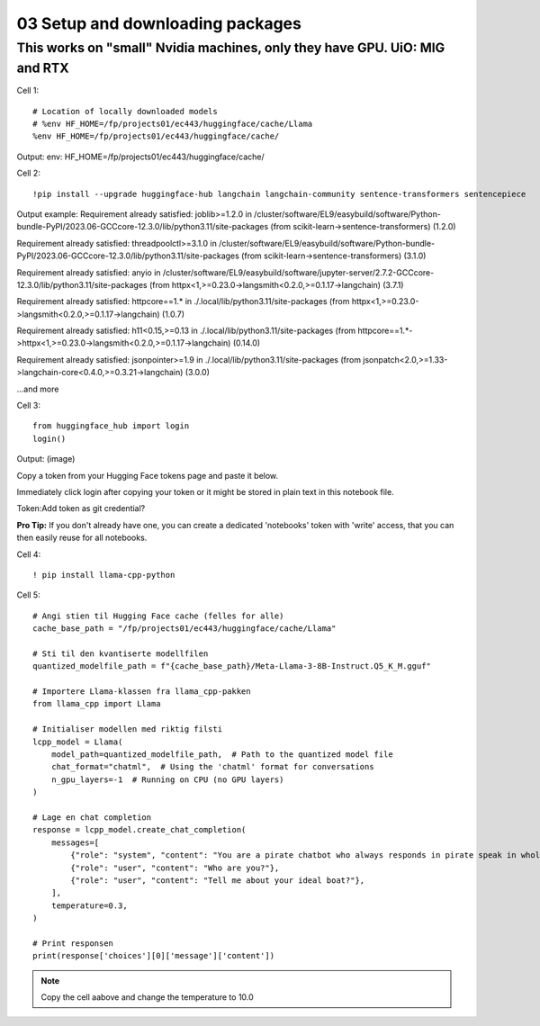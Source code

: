 .. _03_downloading_packages:

03 Setup and downloading packages
========================

This works on "small" Nvidia machines, only they have GPU. UiO: MIG and RTX
-------------------------

Cell 1::

   # Location of locally downloaded models
   # %env HF_HOME=/fp/projects01/ec443/huggingface/cache/Llama
   %env HF_HOME=/fp/projects01/ec443/huggingface/cache/

Output:
env: HF_HOME=/fp/projects01/ec443/huggingface/cache/

Cell 2::

   !pip install --upgrade huggingface-hub langchain langchain-community sentence-transformers sentencepiece

Output example:
Requirement already satisfied: joblib>=1.2.0 in /cluster/software/EL9/easybuild/software/Python-bundle-PyPI/2023.06-GCCcore-12.3.0/lib/python3.11/site-packages (from scikit-learn->sentence-transformers) (1.2.0)

Requirement already satisfied: threadpoolctl>=3.1.0 in /cluster/software/EL9/easybuild/software/Python-bundle-PyPI/2023.06-GCCcore-12.3.0/lib/python3.11/site-packages (from scikit-learn->sentence-transformers) (3.1.0)

Requirement already satisfied: anyio in /cluster/software/EL9/easybuild/software/jupyter-server/2.7.2-GCCcore-12.3.0/lib/python3.11/site-packages (from httpx<1,>=0.23.0->langsmith<0.2.0,>=0.1.17->langchain) (3.7.1)

Requirement already satisfied: httpcore==1.* in ./.local/lib/python3.11/site-packages (from httpx<1,>=0.23.0->langsmith<0.2.0,>=0.1.17->langchain) (1.0.7)

Requirement already satisfied: h11<0.15,>=0.13 in ./.local/lib/python3.11/site-packages (from httpcore==1.*->httpx<1,>=0.23.0->langsmith<0.2.0,>=0.1.17->langchain) (0.14.0)

Requirement already satisfied: jsonpointer>=1.9 in ./.local/lib/python3.11/site-packages (from jsonpatch<2.0,>=1.33->langchain-core<0.4.0,>=0.3.21->langchain) (3.0.0)

...and more

Cell 3::

   from huggingface_hub import login
   login()

Output:
(image)

Copy a token from your Hugging Face tokens page and paste it below.

Immediately click login after copying your token or it might be stored in plain text in this notebook file.

Token:
​
Add token as git credential?

**Pro Tip:** If you don't already have one, you can create a dedicated 'notebooks' token with 'write' access, that you can then easily reuse for all notebooks.

Cell 4::

   ! pip install llama-cpp-python

Cell 5::

   # Angi stien til Hugging Face cache (felles for alle)
   cache_base_path = "/fp/projects01/ec443/huggingface/cache/Llama"
   
   # Sti til den kvantiserte modellfilen
   quantized_modelfile_path = f"{cache_base_path}/Meta-Llama-3-8B-Instruct.Q5_K_M.gguf"
   
   # Importere Llama-klassen fra llama_cpp-pakken
   from llama_cpp import Llama
   
   # Initialiser modellen med riktig filsti
   lcpp_model = Llama(
       model_path=quantized_modelfile_path,  # Path to the quantized model file
       chat_format="chatml",  # Using the 'chatml' format for conversations
       n_gpu_layers=-1  # Running on CPU (no GPU layers)
   )
   
   # Lage en chat completion
   response = lcpp_model.create_chat_completion(
       messages=[
           {"role": "system", "content": "You are a pirate chatbot who always responds in pirate speak in whole sentences!"},
           {"role": "user", "content": "Who are you?"},
           {"role": "user", "content": "Tell me about your ideal boat?"},
       ],
       temperature=0.3,
   )
   
   # Print responsen
   print(response['choices'][0]['message']['content'])

.. note::

   Copy the cell aabove and change the temperature to 10.0



